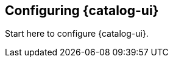 :title: Configuring {catalog-ui}
:type: configuration
:status: published
:parent: Configuring User Interfaces
:order: 00

== {title}

Start here to configure {catalog-ui}.
